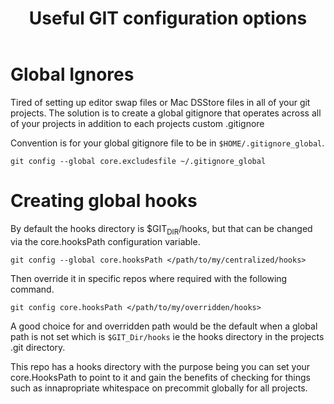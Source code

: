 #+TITLE: Useful GIT configuration options

* Global Ignores

Tired of setting up editor swap files or Mac DSStore files in all of
your git projects.
The solution is to create a global gitignore that operates across all
of your projects in addition to each projects custom .gitignore

Convention is for your global gitignore file to be in
~$HOME/.gitignore_global~.

#+BEGIN_SRC shell
git config --global core.excludesfile ~/.gitignore_global
#+END_SRC

* Creating global hooks

By default the hooks directory is $GIT_DIR/hooks, but that can be
changed via the core.hooksPath configuration variable.

#+BEGIN_SRC shell
git config --global core.hooksPath </path/to/my/centralized/hooks>
#+END_SRC

Then override it in specific repos where required with the following
command.

#+BEGIN_SRC shell
git config core.hooksPath </path/to/my/overridden/hooks>
#+END_SRC

A good choice for and overridden path would be the default when a
global path is not set which is ~$GIT_Dir/hooks~ ie the hooks directory
in the projects .git directory.

This repo has a hooks directory with the purpose being you can set
your core.HooksPath to point to it and gain the benefits of checking
for things such as innapropriate whitespace on precommit globally for
all projects.
